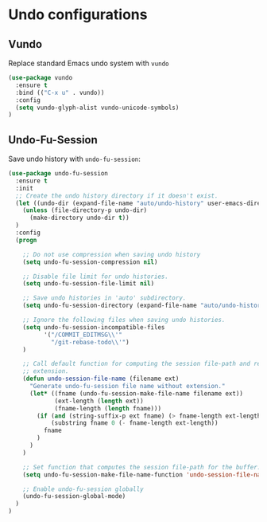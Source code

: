 * Undo configurations

** Vundo

Replace standard Emacs undo system with =vundo=

#+BEGIN_SRC emacs-lisp
  (use-package vundo
    :ensure t
    :bind (("C-x u" . vundo))
    :config
    (setq vundo-glyph-alist vundo-unicode-symbols)
  )
#+END_SRC

** Undo-Fu-Session

Save undo history with =undo-fu-session=:

#+BEGIN_SRC emacs-lisp
  (use-package undo-fu-session
    :ensure t
    :init
    ;; Create the undo history directory if it doesn't exist.
    (let ((undo-dir (expand-file-name "auto/undo-history" user-emacs-directory)))
      (unless (file-directory-p undo-dir)
        (make-directory undo-dir t))
    )
    :config
    (progn

      ;; Do not use compression when saving undo history
      (setq undo-fu-session-compression nil)

      ;; Disable file limit for undo histories.
      (setq undo-fu-session-file-limit nil)

      ;; Save undo histories in 'auto' subdirectory.
      (setq undo-fu-session-directory (expand-file-name "auto/undo-history" user-emacs-directory))

      ;; Ignore the following files when saving undo histories.
      (setq undo-fu-session-incompatible-files
            '("/COMMIT_EDITMSG\\'"
              "/git-rebase-todo\\'")
      )

      ;; Call default function for computing the session file-path and remove the
      ;; extension.
      (defun undo-session-file-name (filename ext)
        "Generate undo-fu-session file name without extension."
        (let* ((fname (undo-fu-session-make-file-name filename ext))
               (ext-length (length ext))
               (fname-length (length fname)))
          (if (and (string-suffix-p ext fname) (> fname-length ext-length))
              (substring fname 0 (- fname-length ext-length))
            fname
          )
        )
      )

      ;; Set function that computes the session file-path for the buffer.
      (setq undo-fu-session-make-file-name-function 'undo-session-file-name)

      ;; Enable undo-fu-session globally
      (undo-fu-session-global-mode)
    )
  )
#+END_SRC
